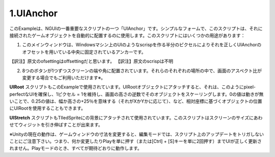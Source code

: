 =============
1.UIAnchor
=============

.. This example shows one of NGUI’s most important scripts — UIAnchor. In its simplest form, this script can be used to automatically position the game object it’s attached to. There are several uses for this script:

このExampleは、NGUIの一番重要なスクリプトの一つ「UIAnchor」です。シンプルなフォームで、このスクリプトは、それに接続されたゲームオブジェクトを自動的に配置するのに使用します。このスクリプトにはいくつかの用途があります：

.. The main window is anchored to the center, with UIAnchor ofsetting it correctly by half a pixel to make the UI look scrisp on Windows machines.
1. このメインウィンドウは、Windowsマシン上のUIのようなscrispを作る半分のピクセルによりそれを正しくUIAnchorのオフセットを用いている中央に固定されているアンカーです。

【訳注】原文のofsettingはoffsettingだと思います。
【訳注】原文のscrispは不明

.. Each one of the 8 buttons is anchored to the side or corner of the screen. They will stay in their respective spots even if the screen aspect ratio changes*.
2. 8つのボタンが1つずつスクリーンの端や角に配置されています。それらのそれぞれの場所の中で、画面のアスペクト比が変更する場合でもご利用いただけます※。

.. UIRoot script is also used in this example.  When attached to the root object of the UI, it will scale that object by the inverse of the screen’s height, thus maintaining a 1 pixel = 1 unit ratio, ensuring pixel-perfect UIs. You can also use UIRoot to position objects based on the relative coordinates, where a value of 0 means no movement, a value of 0.25 means +25% of the width or height (depending on whether it’s X or Y), etc.
**UIRoot** スクリプトもこのExampleで使用されています。UIRootオブジェクトにアタッチすると、それは、このようにpixel-perfectなUIを確保し、1ピクセル = 1を維持し、画面の高さの逆数でそのオブジェクトをスケーリングします。0の値は動きが無いことで、0.25の値は、幅か高さの+25％を意味する（それがXかYかに応じて）、など、相対座標に基づくオブジェクトの位置にUIRootを使用することもできます。

.. UIStretch script is also used, attached to the background tiled sprite. This script is capable of stretching the widget relative to the size of the screen.
**UIStretch** スクリプトもTIledSpriteにの背景にアタッチされて使用されています。このスクリプトはスクリーンのサイズにあわせてウィジットを引き伸ばすことが出来ます。

※Unityの現在の動作は、ゲームウィンドウの寸法を変更すると、編集モードでは、スクリプト上のアップデートをトリガしないことにご注意下さい。つまり、何か変更したりPlayを単に押す（または[Ctrl] + [S]キーを単に2回押す）までUIが正しく更新されません。Playモードのとき、すべてが期待どおりに動作します。
